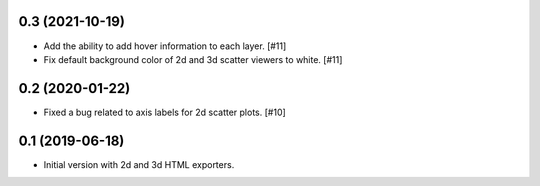 0.3 (2021-10-19)
----------------

- Add the ability to add hover information to each layer. [#11]

- Fix default background color of 2d and 3d scatter viewers to white. [#11]

0.2 (2020-01-22)
----------------

- Fixed a bug related to axis labels for 2d scatter plots. [#10]

0.1 (2019-06-18)
----------------

- Initial version with 2d and 3d HTML exporters.
